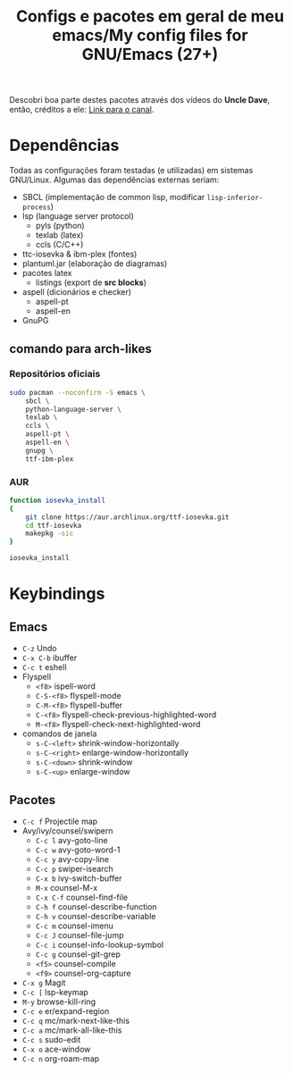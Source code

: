 #+TITLE: Configs e pacotes em geral de meu emacs/My config files for GNU/Emacs (27+)

Descobri boa parte destes pacotes através dos vídeos do *Uncle Dave*, então,
créditos a ele: [[https://www.youtube.com/channel/UCDEtZ7AKmwS0_GNJog01D2g/feed][Link para o canal]].

* Dependências
  Todas as configurações foram testadas (e utilizadas) em sistemas
  GNU/Linux. Algumas das dependências externas seriam:

   - SBCL (implementação de common lisp, modificar =lisp-inferior-process=)
   - lsp (language server protocol)
     - pyls (python)
     - texlab (latex)
     - ccls (C/C++)
   - ttc-iosevka  & ibm-plex (fontes)
   - plantuml.jar (elaboração de diagramas)
   - pacotes latex
     - listings (export de *src blocks*)
   - aspell (dicionários e checker)
     - aspell-pt
     - aspell-en
   - GnuPG

** comando para arch-likes
   
*** Repositórios oficiais
    #+begin_src sh :dir /sudo::
sudo pacman --noconfirm -S emacs \
    sbcl \
    python-language-server \
    texlab \
    ccls \
    aspell-pt \
    aspell-en \
    gnupg \
    ttf-ibm-plex

    #+end_src

*** AUR
 #+begin_src sh :dir /tmp
function iosevka_install 
{
    git clone https://aur.archlinux.org/ttf-iosevka.git
    cd ttf-iosevka
    makepkg -sic 
}

iosevka_install

 #+end_src

* Keybindings
** Emacs
   - =C-z= Undo
   - =C-x C-b= ibuffer
   - =C-c t= eshell
   - Flyspell
     - =<f8>= ispell-word
     - =C-S-<f8>= flyspell-mode
     - =C-M-<f8>= flyspell-buffer
     - =C-<f8>= flyspell-check-previous-highlighted-word
     - =M-<f8>= flyspell-check-next-highlighted-word
   - comandos de janela
     - =s-C-<left>= shrink-window-horizontally
     - =s-C-<right>= enlarge-window-horizontally
     - =s-C-<down>= shrink-window
     - =s-C-<up>= enlarge-window
** Pacotes
   - =C-c f= Projectile map
   - Avy/ivy/counsel/swipern
     - =C-c l=  avy-goto-line
     - =C-c w=  avy-goto-word-1
     - =C-c y=  avy-copy-line
     - =C-c p=  swiper-isearch
     - =C-x b=  ivy-switch-buffer
     - =M-x=  counsel-M-x
     - =C-x C-f=  counsel-find-file
     - =C-h f=  counsel-describe-function
     - =C-h v=  counsel-describe-variable
     - =C-c m=  counsel-imenu
     - =C-c J=  counsel-file-jump
     - =C-c i=  counsel-info-lookup-symbol
     - =C-c g=  counsel-git-grep
     - =<f5>=  counsel-compile
     - =<f9>= counsel-org-capture
   - =C-x g= Magit
   - =C-c [= lsp-keymap
   - =M-y= browse-kill-ring
   - =C-c e= er/expand-region
   - =C-c q= mc/mark-next-like-this
   - =C-c a= mc/mark-all-like-this
   - =C-c s= sudo-edit
   - =C-x o= ace-window
   - =C-c n= org-roam-map
